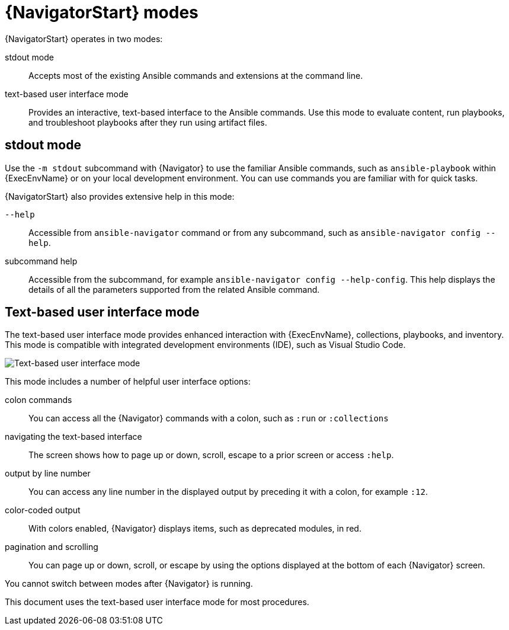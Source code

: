
[id="con-navigator-mode_{context}"]

= {NavigatorStart} modes

{NavigatorStart} operates in two modes:

[role="_abstract"]

stdout mode:: Accepts most of the existing Ansible commands and extensions at the command line.
text-based user interface mode:: Provides an interactive, text-based interface to the Ansible commands. Use this mode to evaluate content, run playbooks, and troubleshoot playbooks after they run using artifact files.

== stdout mode

Use the `-m stdout` subcommand with {Navigator} to use the familiar Ansible commands, such as `ansible-playbook` within {ExecEnvName} or on your local development environment. You can use commands you are familiar with for quick tasks.

{NavigatorStart} also provides extensive help in this mode:

`--help`:: Accessible from `ansible-navigator` command or from any subcommand, such as `ansible-navigator config --help`.
subcommand help:: Accessible from the subcommand, for example `ansible-navigator config --help-config`. This help displays the details of all the parameters supported from the related Ansible command. 

== Text-based user interface mode

The text-based user interface mode provides enhanced interaction with {ExecEnvName}, collections, playbooks, and inventory. This mode is compatible with integrated development environments (IDE), such as Visual Studio Code.

image::navigator-welcome.png[Text-based user interface mode]

This mode includes a number of helpful user interface options:

colon commands:: You can access all the {Navigator} commands with a colon, such as `:run` or `:collections`
navigating the text-based interface:: The screen shows how to page up or down, scroll, escape to a prior screen or access `:help`.
output by line number:: You can access any line number in the displayed output by preceding it with a colon, for example `:12`.
color-coded output:: With colors enabled, {Navigator} displays items, such as deprecated modules, in red.
pagination and scrolling:: You can page up or down, scroll, or escape by using the options displayed at the bottom of each {Navigator} screen.

You cannot switch between modes after {Navigator} is running.

This document uses the text-based user interface mode for most procedures.
